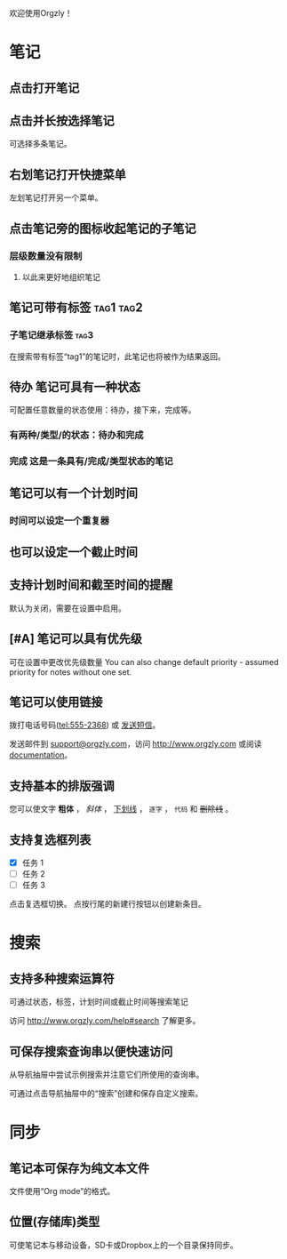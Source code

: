 欢迎使用Orgzly！

* 笔记
** 点击打开笔记
** 点击并长按选择笔记

可选择多条笔记。

** 右划笔记打开快捷菜单

左划笔记打开另一个菜单。

** 点击笔记旁的图标收起笔记的子笔记
*** 层级数量没有限制
**** 以此来更好地组织笔记

** 笔记可带有标签 :tag1:tag2:
*** 子笔记继承标签 :tag3:

在搜索带有标签“tag1”的笔记时，此笔记也将被作为结果返回。

** 待办 笔记可具有一种状态

可配置任意数量的状态使用：待办，接下来，完成等。

*** 有两种/类型/的状态：待办和完成

*** 完成 这是一条具有/完成/类型状态的笔记
CLOSED: [2018-01-24 Wed 17:00]

** 笔记可以有一个计划时间
SCHEDULED: <2015-02-20 Fri 15:15>

*** 时间可以设定一个重复器
SCHEDULED: <2015-02-16 Mon .+2d>

** 也可以设定一个截止时间
DEADLINE: <2015-02-20 Fri>

** 支持计划时间和截至时间的提醒

默认为关闭，需要在设置中启用。

** [#A] 笔记可以具有优先级

可在设置中更改优先级数量 You can also change default priority - assumed priority for notes without one set.

** 笔记可以使用链接

拨打电话号码(tel:555-2368) 或 [[sms:555-2368][发送短信]]。

发送邮件到 [[mailto:support@orgzly.com][support@orgzly.com]]，访问 http://www.orgzly.com 或阅读[[http://www.orgzly.com/help][documentation]]。

** 支持基本的排版强调

您可以使文字 *粗体* ， /斜体/ ， _下划线_ ， =逐字= ， ~代码~ 和 +删除线+ 。

** 支持复选框列表

- [X] 任务 1
- [ ] 任务 2
- [ ] 任务 3

点击复选框切换。 点按行尾的新建行按钮以创建新条目。

* 搜索
** 支持多种搜索运算符

可通过状态，标签，计划时间或截止时间等搜索笔记

访问 http://www.orgzly.com/help#search 了解更多。

** 可保存搜索查询串以便快速访问

从导航抽屉中尝试示例搜索并注意它们所使用的查询串。

可通过点击导航抽屉中的“搜索”创建和保存自定义搜索。

* 同步

** 笔记本可保存为纯文本文件

文件使用“Org mode”的格式。

** 位置(存储库)类型

可使笔记本与移动设备，SD卡或Dropbox上的一个目录保持同步。
